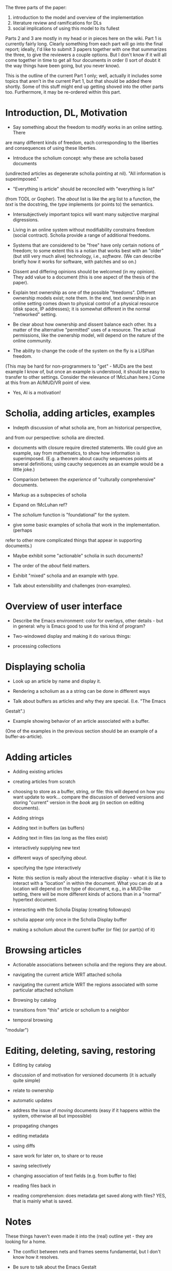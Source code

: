 #+STARTUP: showeverything logdone
#+options: num:nil

The three parts of the paper:

 1. introduction to the model and overview of the implementation
 1. literature review and ramifications for DLs
 1. social implications of using this model to its fullest

Parts 2 and 3 are mostly in my head or in pieces here on the wiki.
Part 1 is currently fairly long.  Clearly something from each part
will go into the final report; ideally, I'd like to submit 3 papers
together with one that summarizes the three, to give the reviewers
a couple options.  But I don't know if it will all come together
in time to get all four documents in order (I sort of doubt it the
way things have been going, but you never know).

This is the outline of the current Part 1 only; well, actually it includes some
topics that aren't in the current Part 1, but that should be added there
shortly.  Some of this stuff might end up getting shoved into the other parts
too.  Furthermore, it may be re-ordered within this part.

* Introduction, DL, Motivation

 * Say something about the freedom to modify works in an online setting.  There
are many different kinds of freedom, each corresponding to the liberties and
consequences of using these liberties.

 * Introduce the scholium concept: why these are scholia based documents
(undirected articles as degenerate scholia pointing at nil).  "All information
is superimposed."

  * "Everything is article" should be reconciled with "everything is list"
(from TODL or Gopher).  The /about/ list is like the arg list to a function,
the /text/ is the docstring, the /type/ implements (or points to) the semantics.

  * Intersubjectively important topics will want many subjective marginal
   digressions.

 * Living in an online system without modifiability constrains freedom (social
  contract).  Scholia provide a range of additional freedoms.

 * Systems that are considered to be "free" have only certain notions of freedom;
  to some extent this is a notian that works best with an "older" (but still
  very much alive) technology, i.e., /software/. (We can describe briefly how
  it works for software, with patches and so on.)

 * Dissent and differing opinions should be welcomed (in my opinion).  They add
  value to a document (this is one aspect of the thesis of the paper).

 * Explain text ownership as one of the possible "freedoms".  Different ownership
  models exist; note them.  In the end, text ownership in an online setting
  comes down to physical control of a physical resource (disk space, IP
  addresses); it is somewhat different in the normal "networked" setting.

 * Be clear about how ownership and dissent balance each other.  Its a matter of
  the alternative "permitted" uses of a resource.  The actual permissions, like
  the ownership model, will depend on the nature of the online community.

 * The ability to change the code of the system on the fly is a LISPian freedom.
(This may be hard for non-programmers to "get" - MUDs are the best example I
know of, but once an example is understood, it should be easy to transfer to
other settings.  Consider the relevance of !McLuhan here.)  Come at this from an
AI/MUD/VR point of view.

 * Yes, AI is a motivation!

* Scholia, adding articles, examples

 * Indepth discussion of what scholia are, from an historical perspective,
and from our perspective: scholia are directed.

 * documents with closure require directed statements.  We could give an example,
  say from mathematics, to show how information is superimposed.  (E.g. a
  theorem about cauchy sequences points at several definitions; using cauchy
  sequences as an example would be a little joke.)

 * Comparison between the /experience/ of "culturally comprehensive" documents.

  * Note that different kinds of comprehensive documents can exist, e.g. a
   math-only comprehensive document (HDM).

  * The world itself is like a "document": partially understood, not actionable,
   not appropriated.

 * Markup as a subspecies of scholia

 * Expand on !McLuhan ref?

 * The /scholium/ function is "foundational" for the system.

  * describe its arguments
  * describe how it works
  * describe how it relates to the rest of the system (it is called by many other functions)
  * describe how its arguments relate to the rest of the system

 * give some basic examples of scholia that work in the implementation. (perhaps
refer to other more complicated things that appear in supporting documents.)

  * Maybe exhibit some "actionable" scholia in such documents?

 * The order of the /about/ field matters.

 * Exhibit "mixed" scholia and an example with /type/.

 * Talk about extensibility and challenges (non-examples).

* Overview of user interface

 * Describe the Emacs environment: color for overlays, other details - but in
  general: why is Emacs good to use for this kind of program?

  * support for people who don't use fontlock: delimiters (assuming you can do
   this with overlays)

 * Two-windowed display and making it do various things:

  * scrolling
  * narrowing
  * following (and browsing)
  * selecting from a menu

 * processing collections

  * saving and restoring
  * visiting files and displaying their attached scholia automatically


* Displaying scholia

 * Look up an article by name and display it.

  * also display its attached scholia!

  * selective displays are possible

  * different styles of display (e.g. threaded) are possible

 * Rendering a scholium as a a string can be done in different ways

 * Talk about buffers as articles and why they are special.  (I.e. "The Emacs
Gestalt".)

 * Example showing behavior of an article associated with a buffer.
(One of the examples in the previous section should be an example of a
buffer-as-article).

* Adding articles

 * Adding existing articles

 * creating articles from scratch

 * choosing to store as a buffer, string, or file: this will depend on how you
  want update to work... compare the discussion of derived versions and storing
  "current" version in the /book/ arg (in section on editing documents).

  * Support for non-default behavior vis a vis this choice should go in
   supporting documents.

 * Adding strings

 * Adding text in buffers (as buffers)

 * Adding text in files (as long as the files exist)

 * interactively supplying new text

 * different ways of specifying /about/.

  * about the whole article
  * about a part of the article
  * about several parts of the article
  * (for more, see section on browsing and then the supporting documents)

 * specifying the /type/ interactively

 * Note: this section is really about the interactive display - what it is like
  to interact with a "location" in within the document.  What you can /do/ at
  a location will depend on the type of document, e.g., in a MUD-like setting,
  there will be more different kinds of actions than in a "normal" hypertext
  document.

 * interacting with the Scholia Display (creating followups)

 * scholia appear only once in the Scholia Display buffer

 * making a scholium about the current buffer (or file) (or part(s) of it)

* Browsing articles

 * Actionable associations between scholia and the regions they are about.

 * navigating the current article WRT attached scholia

 * navigating the current article WRT the regions associated with some particular attached scholium

 * Browsing by catalog

  * using a generic menu with a "control panel" (note connection to editing/adding)

  * possibilities for doing more than just browsing by name

 * transitions from "this" article or scholium to a neighbor

  * reuses catalog browser as needed

 * temporal browsing

  * uses history list (or tree!)
  * generic browser, configure with hooks
  * use different history mechanisms interchangably (indeed, all of the different components are
"modular")


* Editing, deleting, saving, restoring

 * Editing by catalog
 * discussion of and motivation for versioned documents (it is actually quite simple)
 * relate to ownership
 * automatic updates
 * address the issue of /moving/ documents (easy if it happens within the system, otherwise all but impossible)
 * propagating changes
  * relate to transclusion (I think /sometimes/ we don't need to propagate)
 * editing metadata
 * using diffs

 * save work for later on, to share or to reuse
 * saving selectively
 * changing association of text fields (e.g. from buffer to file)
 * reading files back in
  * reading from a certain directory or being otherwise predicate-driven
  * address the issue of name conflicts when reading in files
 * reading comprehension: does metadata get saved along with files? YES, that is mainly what is saved.

* Notes

These things haven't even made it into the (real) outline yet - they are looking
for a home.

 * The conflict between nets and frames seems fundamental, but I don't know how
  it resolves.

 * Be sure to talk about the Emacs Gestalt

 * talk about peer review being an ongoing process in the scholium model; and
  about citations being typed; and about mixing science with popular culture and
  vice versa.

 * peer review poses challenges - compare "reviews of this book" by Hofstadter.
  The challenges have to do with community.  If you insert your voice into a
  community you already belong to, the criticisms are going to be different from
  the criticisms you'd get in community in which you are the foreigner.  At
  least I think so.  This makes for different kinds of "review".  (I'm vaguely
  reminded of ergodic theory for some reason?)

 * Locally stored ("amortized") data is cheapest.  But actual expense depends on
  the size of the document, how it is stored, and how intelligent the search
  heuristic is.

 * note that /writing papers is definitely a scholia-based process/!

 * One thing about the scholium system is that it is supposed to show you how to
  get from one thing to the next.  Perhaps you think of one thing that you find
  /distracting/, and this reminds you of why you engage with the distracting
  thing in the first place.  In turn, this could associate with various past
  experiences that lead you to believe that you will get good things out of such
  engagement as well as bad things.  Maybe the /"marginal"/ goods make up for
  the /"central"/ bad.  (Is that a possible exchange?)

 * How to distinguish this system (and what it can do) from the "normal" web?

 * the metadata system as a "map of the territory"... (sometimes with actionable
  parts)

**  Semantic Web etc.

 * How can people expect to be able to come up with an ontology that will
  adequately express all of the different complex relationships between/about
  things in the world?  Doesn't the ontology have to be extensible?  Admitedly,
  you can get pretty far with /is-a/ and /has-parts/, but then you want to
  support /mathematics/, say, and maybe some other things, and suddenly things
  become challenging.  (The semantic web only hopes to support some specific
  things in its core; for there to be widespread uptake, probably everything
  else has to be possible through extensions: I'm not sure whether it is or
  not?)

 * Can you expect "standards" to arise democratically (in the scholium model)
  rather than from a central authority.

 * Try to find Tim B. Lee's 2001 paper introducing the semantic web

 * Is there a book about MUDs?

 * Look for !McLuhan book.

**  Namespaces

 * instructions for accessing sublibraries, which may be in their own part of the
  web (or filetree, or RAM).  E.g.: /send this query to that url and display
  the output according to such-and-such a formula/.  (OTF scholium generation.)

 * tentative example: /txt/ some-list, /type/ (sublibrary, <accessor-functions>).
Maybe.  Suppose we want to store links on their own list, or all of the contents
of your friend's website on its own list.  We'd just do a standard type that says 
/treat this like you would a normal part of the normal list/.  Sort of.

 * Hash tables don't really "help" if the list is /very/ long.

 * I thought I had a great example to show why namespaces work; maybe it is the
fact that you don't want to reassemble everything each time (so you store
pre-assembled pages on a local server, say).  

 * In order to make these things work, you take your knowledge about what you are
  after, and use it to create the best possible search.  (The theory is quite
  mathematical.)

**  library books

 * Strange: /The continual rapid growth of information volume makes it increasingly
difficult to find, organize, access and maintain the information required by users./
(/Towards.../).  Note that some people would say the opposite (cf. Aaron's FUD Encyclopedia
paper).

 * cool graphics: CCAviewer

 * semantic web: standards instead of services.  Boo.

 * not free?

 * need an expressive standard to avoid parochialism (everyone coming up with
  their own incompatible microstandards)

 * communityware versus groupware

  * assimilated content can be subscribe to too!  simplify your own processing by
   NOT building from scratch!

 * metadata is important for multimedia

 * connectionism: parallel distributed information processing (networked neuron-like entities)

 * Defense Department's Advanced Research Projects Agency.

 * Don't limit the discussion only to things that can be demonstrated rigorously (anti-positivism)

 * develop sensible critical methodology (compare Aaron's self-eval workshop complaint)

 * judge systems by what they are good for, not by global judgements of whether
  they "are good".

 * Neural networks: no theory, but experience 

  * semantic web NON-version of the above, maybe (there is a ground ontology)
  * scholium system IS version of the above (there is no ground ontology, the
 core of the system is extensible, though not nec. forwards-compatible)

 * difficulty of constructing formal versions of reality!  phenomenology.
/Making a mind versus modeling the brain: artificial intelligence back at a
branch point/, Herbert L. Dreyfus & Stewart E. Dreyfus, p. 15-43 /AI debate/
(should be required reading!)

 * ontologies are important

 * "higher forms" versus hyperreality

 * should be required for HDM, others: Age of Spiritual Machines (and tell Andrew WH)

 * adjusting agents and publishing the result right where people can use it
  (example of relevance of online freedom)

 * A viable system must embrace the social system

 * think about "growing institutions" (like "growing a language")

*  Editorial

 * have all the basic functions working (list them)

 * get this business about namespaces sorted out

 * merge the 1st, 2nd, 3rd parts into one document

 * treat the "implications for digital libraries" topic

  * for one thing, the "margins" of an article - which may be more or less
   "broad" depending on the freedoms that users are assigned - are usually going
   to be /stitched together/ in this model (think topology); but the degree of
   cohesiveness will change from library to library as the "amount of edge"
   (and the "depth" of the linked-in scholia) changes.

 * treat semantic web & nets, also MUDs

 * make each section clear and concise

  * we should be able to clearly state the goal of each section now!

 * do and describe some experiments

 * re-abstract

 * probably should cite something by or about derrida, too bad all those books
  are checked out!  (But that says something in and of itself.)

 * do the "literature review" in general soon (I've gotten a ways with that now)

 * work more on part 3!
